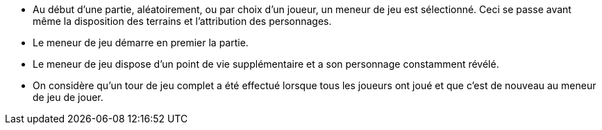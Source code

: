 - Au début d'une partie, aléatoirement, ou par choix d'un joueur, un meneur de jeu est sélectionné. Ceci se passe avant même la disposition des terrains et l'attribution des personnages.

- Le meneur de jeu démarre en premier la partie.
- Le meneur de jeu dispose d'un point de vie supplémentaire et a son personnage constamment révélé.
- On considère qu'un tour de jeu complet a été effectué lorsque tous les joueurs ont joué et que c'est de nouveau au meneur de jeu de jouer.
